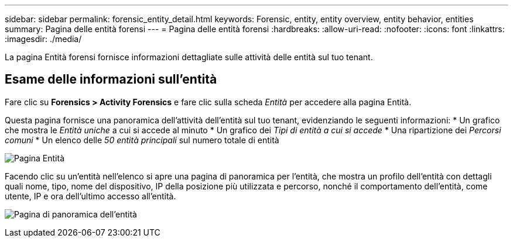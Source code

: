 ---
sidebar: sidebar 
permalink: forensic_entity_detail.html 
keywords: Forensic, entity, entity overview, entity behavior, entities 
summary: Pagina delle entità forensi 
---
= Pagina delle entità forensi
:hardbreaks:
:allow-uri-read: 
:nofooter: 
:icons: font
:linkattrs: 
:imagesdir: ./media/


[role="lead"]
La pagina Entità forensi fornisce informazioni dettagliate sulle attività delle entità sul tuo tenant.



== Esame delle informazioni sull'entità

Fare clic su *Forensics > Activity Forensics* e fare clic sulla scheda _Entità_ per accedere alla pagina Entità.

Questa pagina fornisce una panoramica dell'attività dell'entità sul tuo tenant, evidenziando le seguenti informazioni: * Un grafico che mostra le _Entità uniche_ a cui si accede al minuto * Un grafico dei _Tipi di entità a cui si accede_ * Una ripartizione dei _Percorsi comuni_ * Un elenco delle _50 entità principali_ sul numero totale di entità

image:CS-Entities-Page.png["Pagina Entità"]

Facendo clic su un'entità nell'elenco si apre una pagina di panoramica per l'entità, che mostra un profilo dell'entità con dettagli quali nome, tipo, nome del dispositivo, IP della posizione più utilizzata e percorso, nonché il comportamento dell'entità, come utente, IP e ora dell'ultimo accesso all'entità.

image:CS-entity-detail-page.png["Pagina di panoramica dell'entità"]
